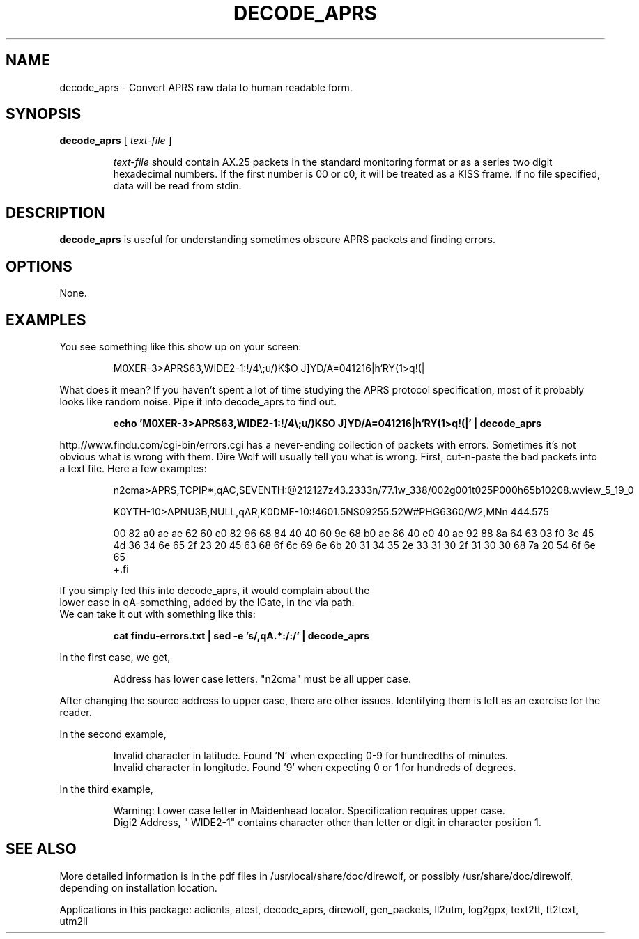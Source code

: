 .TH DECODE_APRS  1

.SH NAME
decode_aprs \- Convert APRS raw data to human readable form.


.SH SYNOPSIS
.B decode_aprs 
[ \fItext-file\fR ]
.RS
.P
\fItext-file\fR should contain AX.25 packets in the standard monitoring format or
as a series two digit hexadecimal numbers.
If the first number is 00 or c0, it will be treated as a KISS frame.
If no file specified, data will be read from stdin.
.P
.RE

.SH DESCRIPTION
\fBdecode_aprs\fR is useful for understanding sometimes obscure APRS packets and finding errors.


.SH OPTIONS
None.



.SH EXAMPLES

You see something like this show up on your screen:
.P
.RS
M0XER-3>APRS63,WIDE2-1:!/4\\;u/)K$O J]YD/A=041216|h`RY(1>q!(|
.RE
.P
What does it mean?  If you haven't spent a lot of time studying the APRS protocol
specification, most of it probably looks like random noise.
Pipe it into decode_aprs to find out.
.P
.RS
.B echo 'M0XER-3>APRS63,WIDE2-1:!/4\\\\;u/)K$O J]YD/A=041216|h`RY(1>q!(|' | decode_aprs
.RE
.P

http://www.findu.com/cgi-bin/errors.cgi has a never-ending collection of packets 
with errors.  Sometimes it's  not  obvious what is wrong with them.  
Dire Wolf will usually tell you what is wrong.  First,
cut-n-paste the bad packets into a text file.  Here a few examples:
.P
.RS
.nf
n2cma>APRS,TCPIP*,qAC,SEVENTH:@212127z43.2333n/77.1w_338/002g001t025P000h65b10208.wview_5_19_0
.P
K0YTH-10>APNU3B,NULL,qAR,K0DMF-10:!4601.5NS09255.52W#PHG6360/W2,MNn 444.575
.P
00 82 a0 ae ae 62 60 e0 82 96 68 84 40 40 60 9c 68 b0 ae 86 40 e0 40 ae 92 88 8a 64 63 03 f0 3e 45 4d 36 34 6e 65 2f 23 20 45 63 68 6f 6c 69 6e 6b 20 31 34 35 2e 33 31 30 2f 31 30 30 68 7a 20 54 6f 6e 65
+.fi
.RE
.P
If  you  simply  fed  this  into decode_aprs, it would complain about the 
lower case in qA-something, added by the IGate, in the via path.  
We can take it out with something like this:
.P
.RS
.B cat findu-errors.txt | sed -e 's/,qA.*:/:/' | decode_aprs
.RE
.P
In the first case, we get,
.P
.RS
Address has lower case letters. "n2cma" must be all upper case.
.RE
.P
After changing the source address to upper case, there are other issues.  Identifying them is left as an exercise for the reader.
.P
In the second example,
.P
.RS
.PD 0
Invalid character in latitude.  Found 'N' when expecting 0-9 for hundredths of minutes.
.P
Invalid character in longitude.  Found '9' when expecting 0 or 1 for hundreds of degrees.
.PD
.RE

.P
In the third example,
.P
.RS
.PD 0
Warning: Lower case letter in Maidenhead locator.  Specification requires upper case.
.P
Digi2 Address, " WIDE2-1" contains character other than letter or digit in character position 1.
.PD
.RE



.SH SEE ALSO
More detailed information is in the pdf files in /usr/local/share/doc/direwolf, or possibly /usr/share/doc/direwolf, depending on installation location.

Applications in this package: aclients, atest, decode_aprs, direwolf, gen_packets, ll2utm, log2gpx, text2tt, tt2text, utm2ll

